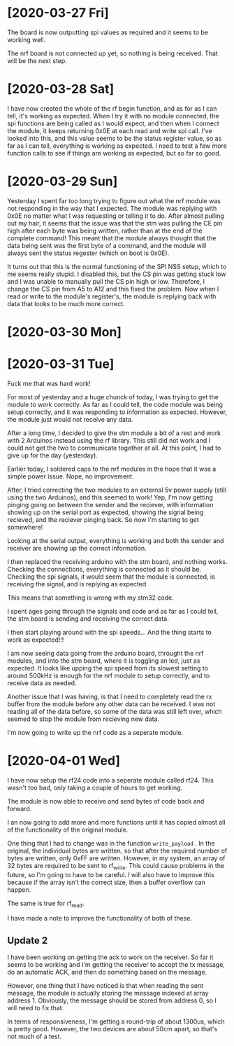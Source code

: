 * [2020-03-27 Fri]

The board is now outputting spi values as required and it seems to be working well.

The nrf board is not connected up yet, so nothing is being received. That will be the next step.

* [2020-03-28 Sat]


I have now created the whole of the rf begin function, and as for as I
can tell, it's working as expected.  When I try it with no module
connected, the spi functions are being called as I would expect, and
then when I connect the module, it keeps returning 0x0E at each read
and write spi call.  I've looked into this, and this value seems to be
the status register value, so as far as I can tell, everything is
working as expected.  I need to test a few more function calls to see
if things are working as expected, but so far so good.



* [2020-03-29 Sun]

Yesterday I spent far too long trying to figure out what the nrf
module was not responding in the way that I expected.  The module was
replying with 0x0E no matter what I was requesting or telling it to
do.  After almost pulling out my hair, it seems that the issue was
that the stm was pulling the CE pin high after each byte was being
written, rather than at the end of the complete command!  This meant
that the module always thought that the data being sent was the first
byte of a command, and the module will always sent the status regester
(which on boot is 0x0E).
 
It turns out that this is the normal functioning of the SPI NSS setup,
which to me seems really stupid.  I disabled this, but the CS pin was
getting stuck low and I was unable to manually pull the CS pin high or
low.  Therefore, I change the CS pin from A5 to A12 and this fixed the
problem.  Now when I read or write to the module's register's, the
module is replying back with data that looks to be much more correct.


* [2020-03-30 Mon]
  
* [2020-03-31 Tue]

Fuck me that was hard work!

For most of yesterday and a huge chunck of today, I was trying to get
the module to work correctly.  As far as I could tell, the code module
was being setup correctly, and it was responding to information as
expected.  However, the module just would not receive any data.

After a long time, I decided to give the stm module a bit of a rest
and work with 2 Arduinos instead using the rf library. This still did
not work and I could not get the two to communicate together at all.
At this point, I had to give up for the day (yesterday).

Earlier today, I soldered caps to the nrf modules in the hope that it
was a simple power issue.  Nope, no improvement.

After, I tried correcting the two modules to an external 5v power
supply (still using the two Arduinos), and this seemed to work! Yep,
I'm now getting pinging going on between the sender and the reciever,
with information showing up on the serial port as expected, showing
the signal being recieved, and the reciever pinging back. So now I'm
starting to get somewhere!

Looking at the serial output, everything is working and both the
sender and receiver are showing up the correct information.

I then replaced the receiving arduino with the stm board, and nothing
works.  Checking the connections, everything is connected as it should
be.  Checking the spi signals, it would seem that the module is
connected, is receiving the signal, and is replying as expected

This means that something is wrong with my stm32 code.

I spent ages going through the signals and code and as far as I could
tell, the stm board is sending and receiving the correct data.

I then start playing around with the spi speeds... And the thing
starts to work as expected!!!

I am now seeing data going from the arduino board, throught the nrf
modules, and into the stm board, where it is toggling an led, just as
expected. It looks like upping the spi speed from its slowest setting
to around 500kHz is enough for the nrf module to setup correctly, and
to receive data as needed.

Another issue that I was having, is that I need to completely read the
rx buffer from the module before any other data can be received.  I
was not reading all of the data before, so some of the data was still
left over, which seemed to stop the module from recieving new data.

I'm now going to write up the nrf code as a seperate module.

* [2020-04-01 Wed]  

I have now setup the rf24 code into a seperate module called
rf24. This wasn't too bad, only taking a couple of hours to get
working.

The module is now able to receive and send bytes of code back and forward.

I an now going to add more and more functions until it has copied
almost all of the functionality of the original module.

One thing that I had to change was in the function ~write_payload~
. In the original, the individual bytes are written, so that after the
required number of bytes are written, only 0xFF are written.  However,
in my system, an array of 32 bytes are required to be sent to
rf_write. This could cause problems in the future, so I'm going to
have to be careful. I will also have to improve this because if the
array isn't the correct size, then a buffer overflow can happen.

The same is true for rf_read.

I have made a note to improve the functionality of both of these.

** Update 2

I have been working on getting the ack to work on the receiver.  So
far it seems to be working and I'm getting the receiver to accept the
tx message, do an automatic ACK, and then do something based on the
message.

However, one thing that I have noticed is that when reading the sent
message, the module is actually storing the message indexed at array
address 1.  Obviously, the message should be stored from address 0, so
I will need to fix that.

In terms of responsiveness, I'm getting a round-trip of about 1300us,
which is pretty good. However, the two devices are about 50cm apart,
so that's not much of a test.
